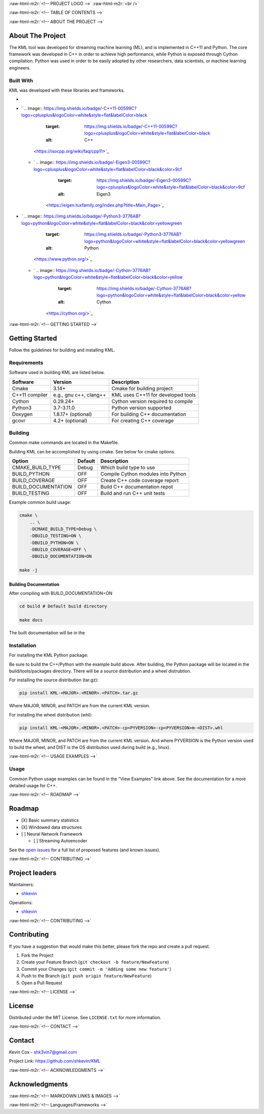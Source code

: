 .. role:: raw-html-m2r(raw)
   :format: html

.. raw:: html

   <!--Adapted from https://github.com/othneildrew/Best-README-Template/blob/master/README.md-->
   <a name="readme-top"></a>

   <!-- PROJECT SHIELDS -->
   [![CI](https://github.com/shkevin/KML/actions/workflows/build.yml/badge.svg)](https://github.com/shkevin/KML/actions/workflows/build.yml)
   [![Issues][issues-shield]][issues-url]
   [![MIT License][license-shield]][license-url]
   [![LinkedIn][linkedin-shield]][linkedin-url]

   <!-- [![Contributors][contributors-shield]][contributors-url] -->
   <!-- [![Forks][forks-shield]][forks-url] -->
   <!-- [![Stargazers][stars-shield]][stars-url] -->

:raw-html-m2r:`<!-- PROJECT LOGO -->`
:raw-html-m2r:`<br />`

.. raw:: html

   <div align="center">
     <a href="https://github.com/shkevin/KML">
       <!-- <img src="docs/images/PNG 01-00.png" alt="Logo" width="250" height="250"> -->
       <!-- <img src="docs/images/3D Mockup 01-00.jpg" alt="Logo" height="400"> -->
       <!-- <img src="docs/images/HQ 01-03.jpg" alt="Logo" width="800" height="400"> -->
       <img src="docs/images/HQ 01-03-resized.png" alt="Logo" width="800" height="400">
     </a>

     <h3 align="center">KML</h3>

     <p align="center">
       Streaming machine learning framework.
       <br />
       <a href="https://github.com/shkevin/KML"><strong>Explore the docs »</strong></a>
       <br />
       <br />
       <a href="https://github.com/shkevin/KML/tools/python/notebooks">View Examples</a>
       ·
       <a href="https://github.com/shkevin/KML/issues">Report Bug</a>
       ·
       <a href="https://github.com/shkevin/KML/issues">Request Feature</a>
     </p>
   </div>

:raw-html-m2r:`<!-- TABLE OF CONTENTS -->`

.. raw:: html

   <details open>
     <summary>Table of Contents</summary>
     <ol>
       <li>
         <a href="#about-the-project">About The Project</a>
         <ul>
           <li><a href="#built-with">Built With</a></li>
         </ul>
       </li>
       <li>
         <a href="#getting-started">Getting Started</a>
         <ul>
           <li><a href="#requirements">Requirements</a></li>
           <li><a href="#building">Building</a></li>
           <li><a href="#installation">Installation</a></li>
           <li><a href="#usage">Usage</a></li>
         </ul>
       </li>
       <li><a href="#roadmap">Roadmap</a></li>
       <li><a href="#contributing">Contributing</a></li>
       <li><a href="#license">License</a></li>
       <li><a href="#contact">Contact</a></li>
       <li><a href="#acknowledgments">Acknowledgments</a></li>
     </ol>
   </details>


:raw-html-m2r:`<!-- ABOUT THE PROJECT -->`

About The Project
-----------------

The KML tool was developed for streaming machine learning (ML), and is implemented in C++11 and Python. The core framework was developed in C++
in order to achieve high performance, while Python is exposed through Cython compilation. Python was used in order to be easily adopted by
other researchers, data scientists, or machine learning engineers.


.. raw:: html

   <p align="right">(<a href="#readme-top">back to top</a>)</p>


Built With
^^^^^^^^^^

KML was developed with these libraries and frameworks.

* .. image:: https://img.shields.io/badge/-C++11-00599C?logo=cplusplus&logoColor=white&style=flat&labelColor=black
     :target: https://isocpp.org/wiki/faq/cpp11
     :alt: C++

* `
  .. image:: https://img.shields.io/badge/-C++11-00599C?logo=cplusplus&logoColor=white&style=flat&labelColor=black
     :target: https://img.shields.io/badge/-C++11-00599C?logo=cplusplus&logoColor=white&style=flat&labelColor=black
     :alt: C++
   <https://isocpp.org/wiki/faq/cpp11>`_

  * `
    .. image:: https://img.shields.io/badge/-Eigen3-00599C?logo=cplusplus&logoColor=white&style=flat&labelColor=black&color=9cf
       :target: https://img.shields.io/badge/-Eigen3-00599C?logo=cplusplus&logoColor=white&style=flat&labelColor=black&color=9cf
       :alt: Eigen3
     <https://eigen.tuxfamily.org/index.php?title=Main_Page>`_

* `
  .. image:: https://img.shields.io/badge/-Python3-3776AB?logo=python&logoColor=white&style=flat&labelColor=black&color=yellowgreen
     :target: https://img.shields.io/badge/-Python3-3776AB?logo=python&logoColor=white&style=flat&labelColor=black&color=yellowgreen
     :alt: Python
   <https://www.python.org/>`_

  * `
    .. image:: https://img.shields.io/badge/-Cython-3776AB?logo=python&logoColor=white&style=flat&labelColor=black&color=yellow
       :target: https://img.shields.io/badge/-Cython-3776AB?logo=python&logoColor=white&style=flat&labelColor=black&color=yellow
       :alt: Cython
     <https://cython.org/>`_


.. raw:: html

   <p align="right">(<a href="#readme-top">back to top</a>)</p>


:raw-html-m2r:`<!-- GETTING STARTED -->`

Getting Started
---------------

Follow the guidelines for building and installing KML.

Requirements
^^^^^^^^^^^^

Software used in building KML are listed below.

.. list-table::
   :header-rows: 1

   * - Software
     - Version
     - Description
   * - Cmake
     - 3.14+
     - Cmake for building project
   * - C++11 compiler
     - e.g., gnu c++, clang++
     - KML uses C++11 for developed tools
   * - Cython
     - 0.29.24+
     - Cython version required to compile
   * - Python3
     - 3.7-3.11.0
     - Python version supported
   * - Doxygen
     - 1.8.17+ (optional)
     - For building C++ documentation
   * - gcovr
     - 4.2+    (optional)
     - For creating C++ coverage


Building
^^^^^^^^

Common make commands are located in the Makefile.

Building KML can be accomplished by using cmake. See below for cmake options.

.. list-table::
   :header-rows: 1

   * - Option
     - Default
     - Description
   * - CMAKE_BUILD_TYPE
     - Debug
     - Which build type to use
   * - BUILD_PYTHON
     - OFF
     - Compile Cython modules into Python
   * - BUILD_COVERAGE
     - OFF
     - Create C++ code coverage report
   * - BUILD_DOCUMENTATION
     - OFF
     - Build C++ documentation repot
   * - BUILD_TESTING
     - OFF
     - Build and run C++ unit tests


Example common build usage:

.. code-block:: bash

   cmake \
       .. \
       -DCMAKE_BUILD_TYPE=Debug \
       -DBUILD_TESTING=ON \
       -DBUILD_PYTHON=ON \
       -DBUILD_COVERAGE=OFF \
       -DBUILD_DOCUMENTATION=ON

   make -j

Building Documentation
~~~~~~~~~~~~~~~~~~~~~~

After compiling with BUILD_DOCUMENTATION=ON

.. code-block:: bash

   cd build # Default build directory

   make docs

The built documentation will be in the

Installation
^^^^^^^^^^^^

For installing the KML Python package:

Be sure to build the C++/Python with the example build above. After building, the Python package will be located
in the build/tools/packages directory. There will be a source distribution and a wheel distrubtion.

For installing the source distribution (tar.gz):

.. code-block:: bash

   pip install KML-<MAJOR>.<MINOR>.<PATCH>.tar.gz

Where MAJOR, MINOR, and PATCH are from the current KML version.

For installing the wheel distribution (whl):

.. code-block:: bash

   pip install KML-<MAJOR>.<MINOR>.<PATCH>-cp<PYVERSION>-cp<PYVERSION>m-<DIST>.whl

Where MAJOR, MINOR, and PATCH are from the current KML version. And where PYVERSION is the Python version
used to build the wheel, and DIST is the OS distribution used during build (e.g., linux).


.. raw:: html

   <p align="right">(<a href="#readme-top">back to top</a>)</p>


:raw-html-m2r:`<!-- USAGE EXAMPLES -->`

Usage
^^^^^

Common Python usage examples can be found in the "View Examples" link above. See the documentation for a
more detailed usage for C++.


.. raw:: html

   <p align="right">(<a href="#readme-top">back to top</a>)</p>


:raw-html-m2r:`<!-- ROADMAP -->`

Roadmap
-------


* [X] Basic summary statistics
* [X] Windowed data structures
* [ ] Neural Network Framework

  * [ ] Streaming Autoencoder

See the `open issues <https://github.com/shkevin/KML/issues>`_ for a full list of proposed features (and known issues).


.. raw:: html

   <p align="right">(<a href="#readme-top">back to top</a>)</p>


:raw-html-m2r:`<!-- CONTRIBUTING -->`

Project leaders
---------------

Maintainers:


* `shkevin <https://github.com/shkevin>`_

Operations:


* `shkevin <https://github.com/shkevin>`_


.. raw:: html

   <p align="right">(<a href="#readme-top">back to top</a>)</p>


:raw-html-m2r:`<!-- CONTRIBUTING -->`

Contributing
------------

If you have a suggestion that would make this better, please fork the repo and create a pull request.


#. Fork the Project
#. Create your Feature Branch (\ ``git checkout -b feature/NewFeature``\ )
#. Commit your Changes (\ ``git commit -m 'Adding some new feature'``\ )
#. Push to the Branch (\ ``git push origin feature/NewFeature``\ )
#. Open a Pull Request


.. raw:: html

   <p align="right">(<a href="#readme-top">back to top</a>)</p>


:raw-html-m2r:`<!-- LICENSE -->`

License
-------

Distributed under the MIT License. See ``LICENSE.txt`` for more information.


.. raw:: html

   <p align="right">(<a href="#readme-top">back to top</a>)</p>


:raw-html-m2r:`<!-- CONTACT -->`

Contact
-------

Kevin Cox - shk3vin7@gmail.com

Project Link: `https://github.com/shkevin/KML <https://github.com/shkevin/KML>`_


.. raw:: html

   <p align="right">(<a href="#readme-top">back to top</a>)</p>


:raw-html-m2r:`<!-- ACKNOWLEDGMENTS -->`

Acknowledgments
---------------


.. raw:: html

   <p align="right">(<a href="#readme-top">back to top</a>)</p>


:raw-html-m2r:`<!-- MARKDOWN LINKS & IMAGES -->`

:raw-html-m2r:`<!-- Languages/Frameworks -->`
